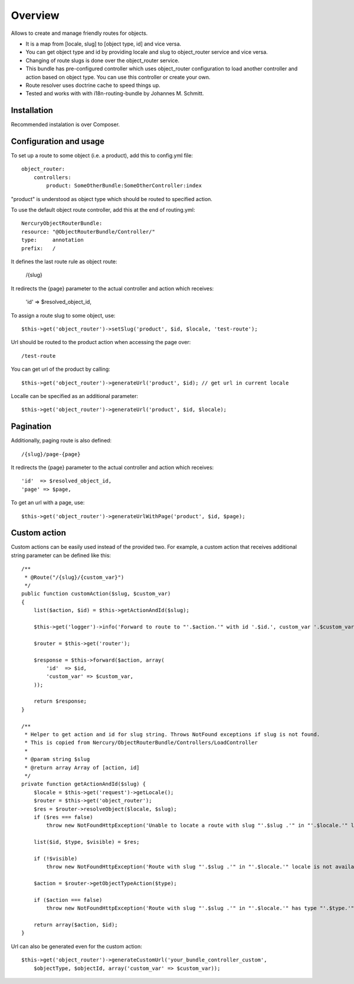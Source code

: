 ========
Overview
========

Allows to create and manage friendly routes for objects.

-   It is a map from [locale, slug] to [object type, id] and vice versa.
-   You can get object type and id by providing locale and slug to object_router 
    service and vice versa.
-   Changing of route slugs is done over the object_router service.
-   This bundle has pre-configured controller which uses object_router 
    configuration to load another controller and action based on object type.
    You can use this controller or create your own.
-   Route resolver uses doctrine cache to speed things up.
-   Tested and works with with i18n-routing-bundle by Johannes M. Schmitt.

Installation
------------

Recommended instalation is over Composer.

Configuration and usage
-----------------------

To set up a route to some object (i.e. a product), add this to config.yml file::
    
    object_router:
        controllers:
            product: SomeOtherBundle:SomeOtherController:index

"product" is understood as object type which should be routed to specified action.

To use the default object route controller, add this at the end of routing.yml::

    NercuryObjectRouterBundle:
    resource: "@ObjectRouterBundle/Controller/"
    type:     annotation
    prefix:   /

It defines the last route rule as object route:
    
    /{slug}

It redirects the {page} parameter to the actual controller and action which receives:
    
    'id'  => $resolved_object_id,

To assign a route slug to some object, use::

    $this->get('object_router')->setSlug('product', $id, $locale, 'test-route');

Url should be routed to the product action when accessing the page over::

    /test-route

You can get url of the product by calling::

    $this->get('object_router')->generateUrl('product', $id); // get url in current locale

Localle can be specified as an additional parameter::

    $this->get('object_router')->generateUrl('product', $id, $locale);

Pagination
----------

Additionally, paging route is also defined::

    /{slug}/page-{page}

It redirects the {page} parameter to the actual controller and action which receives::
    
    'id'  => $resolved_object_id,
    'page' => $page,

To get an url with a page, use::

    $this->get('object_router')->generateUrlWithPage('product', $id, $page);

Custom action
-------------

Custom actions can be easily used instead of the provided two. For example, a custom action that receives additional string parameter can be defined like this::

    /**
     * @Route("/{slug}/{custom_var}")
     */
    public function customAction($slug, $custom_var)
    {        
        list($action, $id) = $this->getActionAndId($slug);
              
        $this->get('logger')->info('Forward to route to "'.$action.'" with id '.$id.', custom_var '.$custom_var.'...');
        
        $router = $this->get('router');
        
        $response = $this->forward($action, array(
            'id'  => $id,
            'custom_var' => $custom_var,
        ));
        
        return $response;
    }

    /**
     * Helper to get action and id for slug string. Throws NotFound exceptions if slug is not found.
     * This is copied from Nercury/ObjectRouterBundle/Controllers/LoadController
     *
     * @param string $slug 
     * @return array Array of [action, id]
     */
    private function getActionAndId($slug) {
        $locale = $this->get('request')->getLocale();
        $router = $this->get('object_router');
        $res = $router->resolveObject($locale, $slug);
        if ($res === false)
            throw new NotFoundHttpException('Unable to locate a route with slug "'.$slug .'" in "'.$locale.'" locale.');
        
        list($id, $type, $visible) = $res;
        
        if (!$visible)
            throw new NotFoundHttpException('Route with slug "'.$slug .'" in "'.$locale.'" locale is not available for viewing.');
        
        $action = $router->getObjectTypeAction($type);
        
        if ($action === false)
            throw new NotFoundHttpException('Route with slug "'.$slug .'" in "'.$locale.'" has type "'.$type.'", but no assigned action to forward to.');
        
        return array($action, $id);
    }

Url can also be generated even for the custom action::

    $this->get('object_router')->generateCustomUrl('your_bundle_controller_custom', 
        $objectType, $objectId, array('custom_var' => $custom_var));